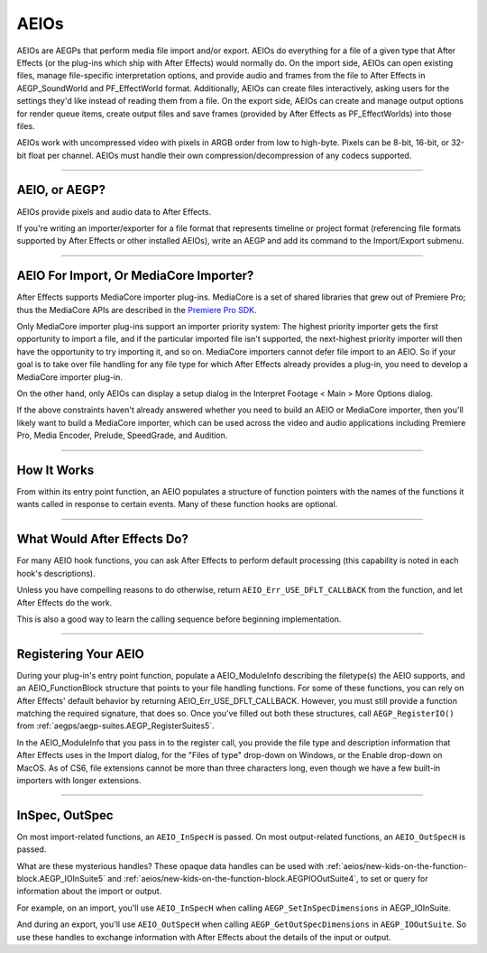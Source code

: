 .. _aeios/aeios:

AEIOs
################################################################################

AEIOs are AEGPs that perform media file import and/or export. AEIOs do everything for a file of a given type that After Effects (or the plug-ins which ship with After Effects) would normally do. On the import side, AEIOs can open existing files, manage file-specific interpretation options, and provide audio and frames from the file to After Effects in AEGP_SoundWorld and PF_EffectWorld format. Additionally, AEIOs can create files interactively, asking users for the settings they'd like instead of reading them from a file. On the export side, AEIOs can create and manage output options for render queue items, create output files and save frames (provided by After Effects as PF_EffectWorlds) into those files.

AEIOs work with uncompressed video with pixels in ARGB order from low to high-byte. Pixels can be 8-bit, 16-bit, or 32-bit float per channel. AEIOs must handle their own compression/decompression of any codecs supported.

----

AEIO, or AEGP?
================================================================================

AEIOs provide pixels and audio data to After Effects.

If you're writing an importer/exporter for a file format that represents timeline or project format (referencing file formats supported by After Effects or other installed AEIOs), write an AEGP and add its command to the Import/Export submenu.

----

AEIO For Import, Or MediaCore Importer?
================================================================================

After Effects supports MediaCore importer plug-ins. MediaCore is a set of shared libraries that grew out of Premiere Pro; thus the MediaCore APIs are described in the `Premiere Pro <http://www.adobe.com/devnet/premiere/>`__ `SDK <http://www.adobe.com/devnet/premiere/>`__.

Only MediaCore importer plug-ins support an importer priority system: The highest priority importer gets the first opportunity to import a file, and if the particular imported file isn't supported, the next-highest priority importer will then have the opportunity to try importing it, and so on. MediaCore importers cannot defer file import to an AEIO. So if your goal is to take over file handling for any file type for which After Effects already provides a plug-in, you need to develop a MediaCore importer plug-in.

On the other hand, only AEIOs can display a setup dialog in the Interpret Footage < Main > More Options dialog.

If the above constraints haven't already answered whether you need to build an AEIO or MediaCore importer, then you'll likely want to build a MediaCore importer, which can be used across the video and audio applications including Premiere Pro, Media Encoder, Prelude, SpeedGrade, and Audition.

----

How It Works
================================================================================

From within its entry point function, an AEIO populates a structure of function pointers with the names of the functions it wants called in response to certain events. Many of these function hooks are optional.

----

What Would After Effects Do?
================================================================================

For many AEIO hook functions, you can ask After Effects to perform default processing (this capability is noted in each hook's descriptions).

Unless you have compelling reasons to do otherwise, return ``AEIO_Err_USE_DFLT_CALLBACK`` from the function, and let After Effects do the work.

This is also a good way to learn the calling sequence before beginning implementation.

----

Registering Your AEIO
================================================================================

During your plug-in's entry point function, populate a AEIO_ModuleInfo describing the filetype(s) the AEIO supports, and an AEIO_FunctionBlock structure that points to your file handling functions. For some of these functions, you can rely on After Effects' default behavior by returning AEIO_Err_USE_DFLT_CALLBACK. However, you must still provide a function matching the required signature, that does so. Once you've filled out both these structures, call ``AEGP_RegisterIO()`` from :ref:`aegps/aegp-suites.AEGP_RegisterSuites5`.

In the AEIO_ModuleInfo that you pass in to the register call, you provide the file type and description information that After Effects uses in the Import dialog, for the "Files of type" drop-down on Windows, or the Enable drop-down on MacOS. As of CS6, file extensions cannot be more than three characters long, even though we have a few built-in importers with longer extensions.

----

InSpec, OutSpec
================================================================================

On most import-related functions, an ``AEIO_InSpecH`` is passed. On most output-related functions, an ``AEIO_OutSpecH`` is passed.

What are these mysterious handles? These opaque data handles can be used with :ref:`aeios/new-kids-on-the-function-block.AEGP_IOInSuite5` and :ref:`aeios/new-kids-on-the-function-block.AEGPIOOutSuite4`, to set or query for information about the import or output.

For example, on an import, you'll use ``AEIO_InSpecH`` when calling ``AEGP_SetInSpecDimensions`` in AEGP_IOInSuite.

And during an export, you'll use ``AEIO_OutSpecH`` when calling ``AEGP_GetOutSpecDimensions`` in ``AEGP_IOOutSuite``. So use these handles to exchange information with After Effects about the details of the input or output.
